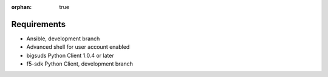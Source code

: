 :orphan: true

Requirements
============

* Ansible, development branch
* Advanced shell for user account enabled
* bigsuds Python Client 1.0.4 or later
* f5-sdk Python Client, development branch
